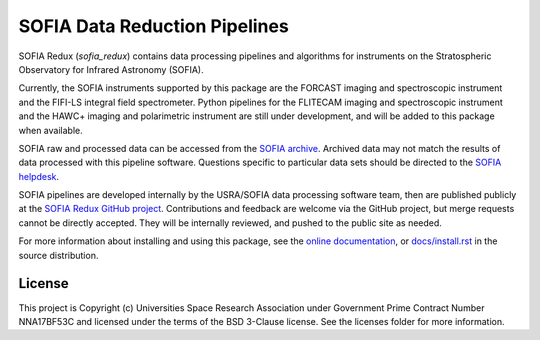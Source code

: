 SOFIA Data Reduction Pipelines
==============================

.. image:: http://img.shields.io/badge/powered%20by-AstroPy-orange.svg?style=flat
    :target: http://www.astropy.org
    :alt: Powered by Astropy Badge

SOFIA Redux (`sofia_redux`) contains data processing pipelines and algorithms
for instruments on the Stratospheric Observatory for Infrared Astronomy
(SOFIA).

Currently, the SOFIA instruments supported by this package are the FORCAST
imaging and spectroscopic instrument and the FIFI-LS integral field
spectrometer. Python pipelines for the FLITECAM imaging and spectroscopic
instrument and the HAWC+ imaging and polarimetric instrument are still
under development, and will be added to this package when available.

SOFIA raw and processed data can be accessed from the
`SOFIA archive <https://irsa.ipac.caltech.edu/applications/sofia/>`_.
Archived data may not match the results of data processed
with this pipeline software.  Questions specific to particular data sets
should be directed to the `SOFIA helpdesk <sofia_help@sofia.usra.edu>`_.

SOFIA pipelines are developed internally by the USRA/SOFIA data processing
software team, then are published publicly at the
`SOFIA Redux GitHub project
<https://github.com/SOFIA-USRA/sofia_redux>`_.
Contributions and feedback are welcome via the GitHub project, but
merge requests cannot be directly accepted.  They will be internally reviewed,
and pushed to the public site as needed.

For more information about installing and using this package, see
the `online documentation <https://SOFIA-USRA.github.io/sofia_redux/>`_,
or `docs/install.rst <docs/install.rst>`_ in the source distribution.

License
-------

This project is Copyright (c) Universities Space Research Association
under Government Prime Contract Number NNA17BF53C and licensed under
the terms of the BSD 3-Clause license. See the licenses folder for
more information.
